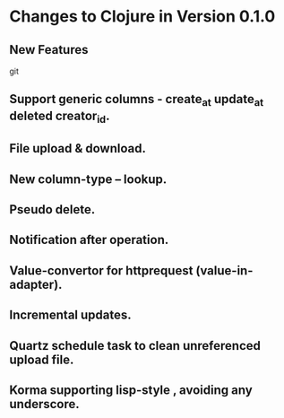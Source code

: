 * Changes to Clojure in Version 0.1.0

**  New Features
git
** Support generic columns - create_at update_at deleted creator_id.
** File upload & download.
** New column-type -- lookup.
** Pseudo delete.
** Notification after operation. 
** Value-convertor for httprequest (value-in-adapter).
** Incremental updates.
** Quartz schedule task to clean unreferenced upload file.
** Korma supporting lisp-style , avoiding any underscore.

